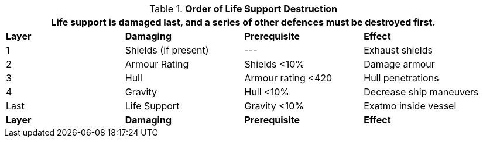 // Table 38.8 Order of Life Support Destruction
.*Order of Life Support Destruction*
[width="95%",cols="^,^,<,<",frame="all", stripes="even"]
|===
4+<|Life support is damaged last, and a series of other defences must be destroyed first.

s|Layer
s|Damaging 
s|Prerequisite
s|Effect

|1
|Shields (if present)
|---
|Exhaust shields

|2
|Armour Rating
|Shields <10%
|Damage armour

|3
|Hull
|Armour rating <420
|Hull penetrations

|4
|Gravity
|Hull <10%
|Decrease ship maneuvers

|Last
|Life Support
|Gravity <10%
|Exatmo inside vessel

s|Layer
s|Damaging
s|Prerequisite
s|Effect
|===
